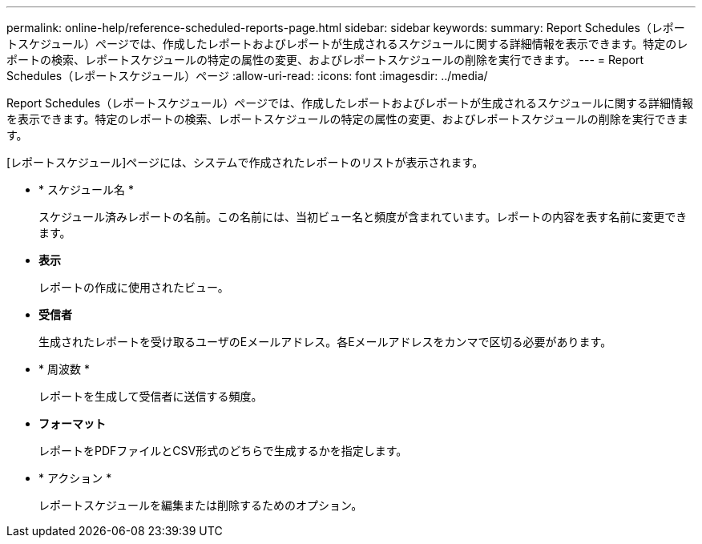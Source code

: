 ---
permalink: online-help/reference-scheduled-reports-page.html 
sidebar: sidebar 
keywords:  
summary: Report Schedules（レポートスケジュール）ページでは、作成したレポートおよびレポートが生成されるスケジュールに関する詳細情報を表示できます。特定のレポートの検索、レポートスケジュールの特定の属性の変更、およびレポートスケジュールの削除を実行できます。 
---
= Report Schedules（レポートスケジュール）ページ
:allow-uri-read: 
:icons: font
:imagesdir: ../media/


[role="lead"]
Report Schedules（レポートスケジュール）ページでは、作成したレポートおよびレポートが生成されるスケジュールに関する詳細情報を表示できます。特定のレポートの検索、レポートスケジュールの特定の属性の変更、およびレポートスケジュールの削除を実行できます。

[レポートスケジュール]ページには、システムで作成されたレポートのリストが表示されます。

* * スケジュール名 *
+
スケジュール済みレポートの名前。この名前には、当初ビュー名と頻度が含まれています。レポートの内容を表す名前に変更できます。

* *表示*
+
レポートの作成に使用されたビュー。

* *受信者*
+
生成されたレポートを受け取るユーザのEメールアドレス。各Eメールアドレスをカンマで区切る必要があります。

* * 周波数 *
+
レポートを生成して受信者に送信する頻度。

* *フォーマット*
+
レポートをPDFファイルとCSV形式のどちらで生成するかを指定します。

* * アクション *
+
レポートスケジュールを編集または削除するためのオプション。


